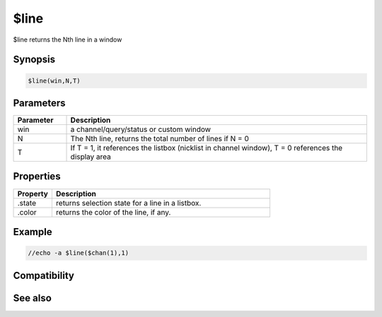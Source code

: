 $line
=====

$line returns the Nth line in a window

Synopsis
--------

.. code:: text

    $line(win,N,T)

Parameters
----------

.. list-table::
    :widths: 15 85
    :header-rows: 1

    * - Parameter
      - Description
    * - win
      - a channel/query/status or custom window
    * - N
      - The Nth line, returns the total number of lines if N = 0
    * - T
      - If T = 1, it references the listbox (nicklist in channel window), T = 0 references the display area

Properties
----------

.. list-table::
    :widths: 15 85
    :header-rows: 1

    * - Property
      - Description
    * - .state
      - returns selection state for a line in a listbox.
    * - .color
      - returns the color of the line, if any.

Example
-------

.. code:: text

    //echo -a $line($chan(1),1)

Compatibility
-------------

.. compatibility:: 5.3

See also
--------

.. hlist::
    :columns: 4

    * :doc:`$sline </identifiers/sline>`
    * :doc:`$fline </identifiers/fline>`
    * :doc:`$window </identifiers/window>`

